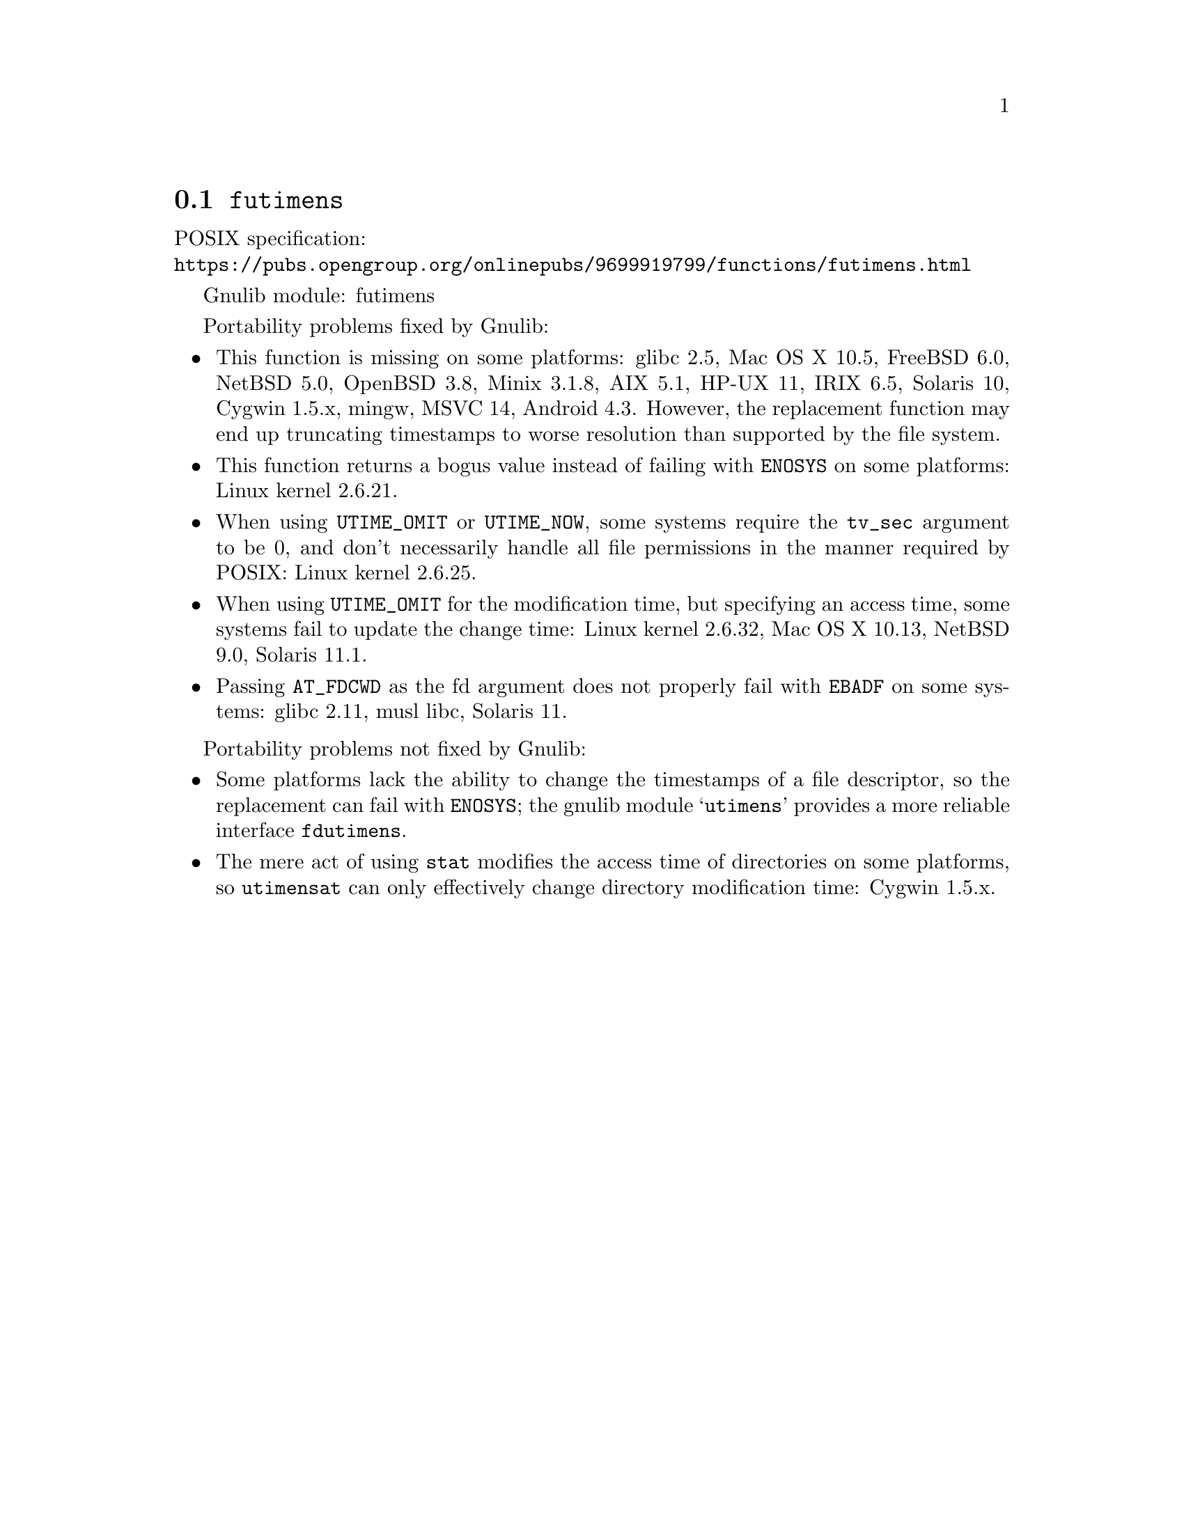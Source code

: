 @node futimens
@section @code{futimens}
@findex futimens

POSIX specification:@* @url{https://pubs.opengroup.org/onlinepubs/9699919799/functions/futimens.html}

Gnulib module: futimens

Portability problems fixed by Gnulib:
@itemize
@item
This function is missing on some platforms:
glibc 2.5, Mac OS X 10.5, FreeBSD 6.0, NetBSD 5.0, OpenBSD 3.8, Minix 3.1.8, AIX 5.1, HP-UX 11, IRIX 6.5, Solaris 10, Cygwin 1.5.x, mingw, MSVC 14, Android 4.3.
However, the replacement function may end up truncating timestamps to
worse resolution than supported by the file system.
@item
This function returns a bogus value instead of failing with
@code{ENOSYS} on some platforms:
Linux kernel 2.6.21.
@item
When using @code{UTIME_OMIT} or @code{UTIME_NOW}, some systems require
the @code{tv_sec} argument to be 0, and don't necessarily handle all
file permissions in the manner required by POSIX:
Linux kernel 2.6.25.
@item
When using @code{UTIME_OMIT} for the modification time, but specifying
an access time, some systems fail to update the change time:
Linux kernel 2.6.32, Mac OS X 10.13, NetBSD 9.0, Solaris 11.1.
@item
Passing @code{AT_FDCWD} as the fd argument does not properly fail with
@code{EBADF} on some systems:
glibc 2.11, musl libc, Solaris 11.
@end itemize

Portability problems not fixed by Gnulib:
@itemize
@item
Some platforms lack the ability to change the timestamps of a file
descriptor, so the replacement can fail with @code{ENOSYS}; the gnulib
module @samp{utimens} provides a more reliable interface @code{fdutimens}.
@item
The mere act of using @code{stat} modifies the access time of
directories on some platforms, so @code{utimensat} can only
effectively change directory modification time:
Cygwin 1.5.x.
@end itemize
